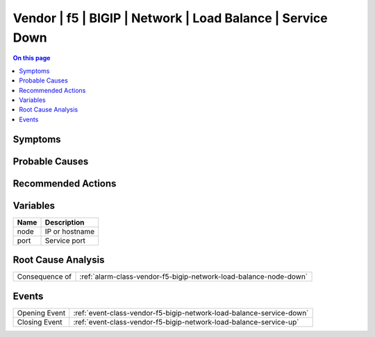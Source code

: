 .. _alarm-class-vendor-f5-bigip-network-load-balance-service-down:

===========================================================
Vendor | f5 | BIGIP | Network | Load Balance | Service Down
===========================================================
.. contents:: On this page
    :local:
    :backlinks: none
    :depth: 1
    :class: singlecol

Symptoms
--------
.. todo::
    Describe Vendor | f5 | BIGIP | Network | Load Balance | Service Down symptoms

Probable Causes
---------------
.. todo::
    Describe Vendor | f5 | BIGIP | Network | Load Balance | Service Down probable causes

Recommended Actions
-------------------
.. todo::
    Describe Vendor | f5 | BIGIP | Network | Load Balance | Service Down recommended actions

Variables
----------
==================== ==================================================
Name                 Description
==================== ==================================================
node                 IP or hostname
port                 Service port
==================== ==================================================

Root Cause Analysis
-------------------
============== ======================================================================
Consequence of :ref:`alarm-class-vendor-f5-bigip-network-load-balance-node-down`
============== ======================================================================

Events
------
============= ======================================================================
Opening Event :ref:`event-class-vendor-f5-bigip-network-load-balance-service-down`
Closing Event :ref:`event-class-vendor-f5-bigip-network-load-balance-service-up`
============= ======================================================================
